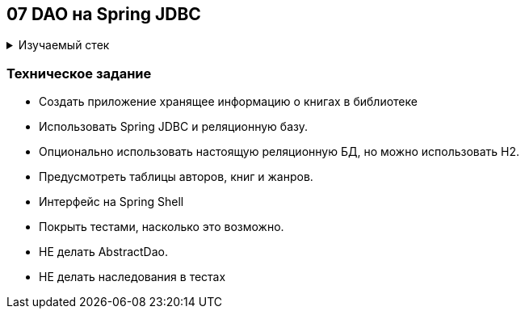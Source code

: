 == 07 DAO на Spring JDBC

+++ <details><summary> +++
Изучаемый стек
+++ </summary><div> +++

- Spring Boot 2
- Spring JDBC
- JUnit 5

- Libraries:

    lombok        code generator

+++ </div></details> +++

=== Техническое задание

- Создать приложение хранящее информацию о книгах в библиотеке
- Использовать Spring JDBC и реляционную базу.
- Опционально использовать настоящую реляционную БД, но можно использовать H2.
- Предусмотреть таблицы авторов, книг и жанров.
- Интерфейс на Spring Shell
- Покрыть тестами, насколько это возможно.
- НЕ делать AbstractDao.
- НЕ делать наследования в тестах
